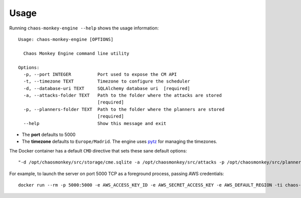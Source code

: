 .. _usage:

Usage
=====

Running ``chaos-monkey-engine --help`` shows the usage information::

  Usage: chaos-monkey-engine [OPTIONS]

    Chaos Monkey Engine command line utility

  Options:
    -p, --port INTEGER          Port used to expose the CM API
    -t, --timezone TEXT         Timezone to configure the scheduler
    -d, --database-uri TEXT     SQLAlchemy database uri  [required]
    -a, --attacks-folder TEXT   Path to the folder where the attacks are stored
                                [required]
    -p, --planners-folder TEXT  Path to the folder where the planners are stored
                                [required]
    --help                      Show this message and exit

- The **port** defaults to 5000
- The **timezone** defaults to ``Europe/Madrid``. The engine uses `pytz <https://pypi.python.org/pypi/pytz>`_ for managing the timezones.

The Docker container has a default ``CMD`` directive that sets these sane default options::

  "-d /opt/chaosmonkey/src/storage/cme.sqlite -a /opt/chaosmonkey/src/attacks -p /opt/chaosmonkey/src/planners"

For example, to launch the server on port 5000 TCP as a foreground process, passing AWS credentials::

  docker run --rm -p 5000:5000 -e AWS_ACCESS_KEY_ID -e AWS_SECRET_ACCESS_KEY -e AWS_DEFAULT_REGION -ti chaos-monkey-engine

